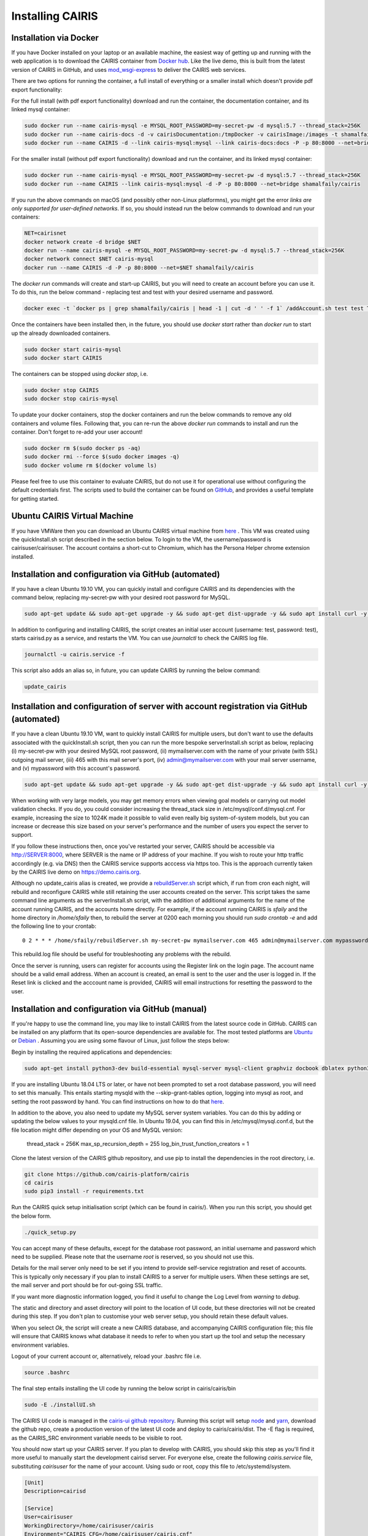 Installing CAIRIS
=================

Installation via Docker
~~~~~~~~~~~~~~~~~~~~~~~

If you have Docker installed on your laptop or an available machine, the easiest way of getting up and running with the web application is to download the CAIRIS container from `Docker hub <https://hub.docker.com/r/shamalfaily/cairis/>`_.  Like the live demo, this is built from the latest version of CAIRIS in GitHub, and uses `mod_wsgi-express <https://pypi.python.org/pypi/mod_wsgi>`_ to deliver the CAIRIS web services.

There are two options for running the container, a full install of everything or a smaller install which doesn't provide pdf export functionality:

For the full install (with pdf export functionality) download and run the container, the documentation container, and its linked mysql container:

.. code-block:: bash
 
   sudo docker run --name cairis-mysql -e MYSQL_ROOT_PASSWORD=my-secret-pw -d mysql:5.7 --thread_stack=256K
   sudo docker run --name cairis-docs -d -v cairisDocumentation:/tmpDocker -v cairisImage:/images -t shamalfaily/cairis-docs
   sudo docker run --name CAIRIS -d --link cairis-mysql:mysql --link cairis-docs:docs -P -p 80:8000 --net=bridge -v cairisDocumentation:/tmpDocker -v cairisImage:/images shamalfaily/cairis

For the smaller install (without pdf export functionality) download and run the container, and its linked mysql container:

.. code-block:: bash
 
   sudo docker run --name cairis-mysql -e MYSQL_ROOT_PASSWORD=my-secret-pw -d mysql:5.7 --thread_stack=256K
   sudo docker run --name CAIRIS --link cairis-mysql:mysql -d -P -p 80:8000 --net=bridge shamalfaily/cairis

If you run the above commands on macOS (and possibly other non-Linux platformns), you might get the error *links are only supported for user-defined networks*.  If so, you should instead run the below commands to download and run your containers:

.. code-block:: bash
   
   NET=cairisnet
   docker network create -d bridge $NET
   docker run --name cairis-mysql -e MYSQL_ROOT_PASSWORD=my-secret-pw -d mysql:5.7 --thread_stack=256K
   docker network connect $NET cairis-mysql
   docker run --name CAIRIS -d -P -p 80:8000 --net=$NET shamalfaily/cairis

The *docker run* commands will create and start-up CAIRIS, but you will need to create an account before you can use it.  To do this, run the below command - replacing test and test with your desired username and password. 

.. code-block:: bash

   docker exec -t `docker ps | grep shamalfaily/cairis | head -1 | cut -d ' ' -f 1` /addAccount.sh test test TestUser

Once the containers have been installed then, in the future, you should use *docker start* rather than *docker run* to start up the already downloaded containers.

.. code-block:: bash
 
   sudo docker start cairis-mysql 
   sudo docker start CAIRIS

The containers can be stopped using *docker stop*, i.e.

.. code-block:: bash

   sudo docker stop CAIRIS
   sudo docker stop cairis-mysql

To update your docker containers, stop the docker containers and run the below commands to remove any old containers and volume files. Following that, you can re-run the above *docker run* commands to install and run the container.  Don't forget to re-add your user account!

.. code-block:: bash

   sudo docker rm $(sudo docker ps -aq)
   sudo docker rmi --force $(sudo docker images -q)
   sudo docker volume rm $(docker volume ls)


Please feel free to use this container to evaluate CAIRIS, but do not use it for operational use without configuring the default credentials first.  The scripts used to build the container can be found on `GitHub <https://github.com/cairis-platform/cairis/tree/master/docker>`_, and provides a useful template for getting started.

Ubuntu CAIRIS Virtual Machine
~~~~~~~~~~~~~~~~~~~~~~~~~~~~~

If you have VMWare then you can download an Ubuntu CAIRIS virtual machine from `here <https://drive.google.com/open?id=1DT6B_3DaoZ1a8XAI8QAhigq8LPu7lrOJ>`_ .  This VM was created using the quickInstall.sh script described in the section below.  To login to the VM, the username/password is cairisuser/cairisuser.  The account contains a short-cut to Chromium, which has the Persona Helper chrome extension installed.


Installation and configuration via GitHub (automated)
~~~~~~~~~~~~~~~~~~~~~~~~~~~~~~~~~~~~~~~~~~~~~~~~~~~~~

If you have a clean Ubuntu 19.10 VM, you can quickly install and configure CAIRIS and its dependencies with the command below, replacing my-secret-pw with your desired root password for MySQL.

.. code-block:: bash

   sudo apt-get update && sudo apt-get upgrade -y && sudo apt-get dist-upgrade -y && sudo apt install curl -y && sudo apt install net-tools -y && curl -s https://cairis.org/quickInstall.sh | bash -s my-secret-pw

In addition to configuring and installing CAIRIS, the script creates an initial user account (username: test, password: test), starts cairisd.py as a service, and restarts the VM.  You can use *journalctl* to check the CAIRIS log file.

.. code-block:: bash

   journalctl -u cairis.service -f

This script also adds an alias so, in future, you can update CAIRIS by running the below command:

.. code-block:: bash

   update_cairis

Installation and configuration of server with account registration via GitHub (automated)
~~~~~~~~~~~~~~~~~~~~~~~~~~~~~~~~~~~~~~~~~~~~~~~~~~~~~~~~~~~~~~~~~~~~~~~~~~~~~~~~~~~~~~~~~

If you have a clean Ubuntu 19.10 VM, want to quickly install CAIRIS for multiple users, but don't want to use the defaults associated with the quickInstall.sh script, then you can run the more bespoke serverInstall.sh script as below, replacing (i) my-secret-pw with your desired MySQL root password, (ii) mymailserver.com with the name of your private (with SSL) outgoing mail server, (iii) 465 with this mail server's port, (iv) admin@mymailserver.com with your mail server username, and (v) mypassword with this account's password.

.. code-block:: bash

   sudo apt-get update && sudo apt-get upgrade -y && sudo apt-get dist-upgrade -y && sudo apt install curl -y && sudo apt install net-tools -y && curl -s https://cairis.org/serverInstall.sh | bash -s my-secret-pw mymailserver.com 465 admin@mymailserver.com mypassword

When working with very large models, you may get memory errors when viewing goal models or carrying out model validation checks.  If you do, you could consider increasing the thread_stack size in /etc/mysql/conf.d/mysql.cnf.  For example, increasing the size to 1024K made it possible to valid even really big system-of-system models, but you can increase or decrease this size based on your server's performance and the number of users you expect the server to support.

If you follow these instructions then, once you've restarted your server, CAIRIS should be accessible via http://SERVER:8000, where SERVER is the name or IP address of your machine.  If you wish to route your http traffic accordingly (e.g. via DNS) then the CAIRIS service supports acccess via https too.  This is the approach currently taken by the CAIRIS live demo on https://demo.cairis.org.

Although no update_cairis alias is created, we provide a `rebuildServer.sh <https://cairis.org/rebuildServer.sh>`_ script which, if run from cron each night, will rebuild and reconfigure CAIRIS while still retaining the user accounts created on the server.  This script takes the same command line arguments as the serverInstall.sh script, with the addition of additional arguments for the name of the account running CAIRIS, and the accounts home directly.  For example, if the account running CAIRIS is *sfaily* and the home directory in */home/sfaily* then, to rebuild the server at 0200 each morning you should run *sudo crontab -e* and add the following line to your crontab::


   0 2 * * * /home/sfaily/rebuildServer.sh my-secret-pw mymailserver.com 465 admin@mymailserver.com mypassword sfaily /home/sfaily > /home/sfaily/rebuild.log 2>&1

This rebuild.log file should be useful for troubleshooting any problems with the rebuild.

Once the server is running, users can register for accounts using the Register link on the login page.  The account name should be a valid email address.  When an account is created, an email is sent to the user and the user is logged in.  If the Reset link is clicked and the acccount name is provided, CAIRIS will email instructions for resetting the password to the user.

Installation and configuration via GitHub (manual)
~~~~~~~~~~~~~~~~~~~~~~~~~~~~~~~~~~~~~~~~~~~~~~~~~~

If you're happy to use the command line, you may like to install CAIRIS from the latest source code in GitHub.  CAIRIS can be installed on any platform that its open-source dependencies are available for.  The most tested platforms are `Ubuntu <http://www.ubuntu.com>`_ or `Debian <https://www.debian.org>`_ .  Assuming you are using some flavour of Linux, just follow the steps below:

Begin by installing the required applications and dependencies:

.. code-block:: bash

   sudo apt-get install python3-dev build-essential mysql-server mysql-client graphviz docbook dblatex python3-pip python3-mysqldb python3-numpy git libmysqlclient-dev --no-install-recommends texlive-latex-extra docbook-utils inkscape libxml2-dev libxslt1-dev poppler-utils python3-setuptools pandoc

If you are installing Ubuntu 18.04 LTS or later, or have not been prompted to set a root database password, you will need to set this manually.  This entails starting mysqld with the --skip-grant-tables option, logging into mysql as root, and setting the root password by hand.  You can find instructions on how to do that `here <https://linuxconfig.org/how-to-reset-root-mysql-password-on-ubuntu-18-04-bionic-beaver-linux>`_.

In addition to the above, you also need to update my MySQL server system variables. You can do this by adding or updating the below values to your mysqld.cnf file. In Ubuntu 19.04, you can find this in /etc/mysql/mysql.conf.d, but the file location might differ depending on your OS and MySQL version:

   thread_stack = 256K
   max_sp_recursion_depth = 255
   log_bin_trust_function_creators = 1

Clone the latest version of the CAIRIS github repository, and use pip to install the dependencies in the root directory, i.e.

.. code-block:: bash

   git clone https://github.com/cairis-platform/cairis
   cd cairis
   sudo pip3 install -r requirements.txt

Run the CAIRIS quick setup initialisation script (which can be found in cairis/).  When you run this script, you should get the below form.

.. code-block:: bash

   ./quick_setup.py

.. figure:: quick_setup_db.jpg
   :alt: Quick setup script

You can accept many of these defaults, except for the database root password, an initial username and password which need to be supplied.  Please note that the username *root* is reserved, so you should not use this.  

Details for the mail server only need to be set if you intend to provide self-service registration and reset of accounts.  This is typically only necessary if you plan to install CAIRIS to a server for multiple users.  When these settings are set, the mail server and port should be for out-going SSL traffic.

If you want more diagnostic information logged, you find it useful to change the Log Level from *warning* to *debug*.  

The static and directory and asset directory will point to the location of UI code, but these directories will not be created during this step. If you don't plan to customise your web server setup, you should retain these default values.

When you select `Ok`, the script will create a new CAIRIS database, and accompanying CAIRIS configuration file; this file will ensure that CAIRIS knows what database it needs to refer to when you start up the tool and setup the necessary environment variables.


Logout of your current account or, alternatively, reload your .bashrc file i.e.

.. code-block:: bash

   source .bashrc

The final step entails installing the UI code by running the below script in cairis/cairis/bin

.. code-block:: bash

   sudo -E ./installUI.sh

The CAIRIS UI code is managed in the `cairis-ui github repository <https://github.com/cairis-platform/cairis-ui>`_.  Running this script will setup `node <https://nodejs.org>`_ and `yarn <https://yarnpkg>`_, download the github repo, create a production version of the latest UI code and deploy to cairis/cairis/dist.
The -E flag is required, as the CAIRIS_SRC environment variable needs to be visible to root.

You should now start up your CAIRIS server.  If you plan to develop with CAIRIS, you should skip this step as you'll find it more useful to manually start the development cairisd server.  For everyone else, create the following *cairis.service* file, substituting *cairisuser* for the name of your account.  Using sudo or root, copy this file to /etc/systemd/system.

.. code-block:: bash

   [Unit]
   Description=cairisd

   [Service]
   User=cairisuser
   WorkingDirectory=/home/cairisuser/cairis
   Environment="CAIRIS_CFG=/home/cairisuser/cairis.cnf"
   Environment="PYTHONPATH=${PYTHONPATH}:/home/cairisuser/cairis"
   ExecStart=/home/cairisuser/cairis/cairis/bin/cairisd.py runserver
   Restart=on-failure

   [Install]
   WantedBy=multi-user.target

You can now launch cairisd as a system service:

.. code-block:: bash

   sudo systemctl enable --now /etc/systemd/system/cairis.service

[Optional] Multiple users using CAIRIS

cairisd relies on the Flask development server, which is fine for a single user, or development and troubleshooting.  However, if multiple users will use the same CAIRIS service at once, or you want to run CAIRIS in a production environment then it may be sensible to use mod_wsgi-express instead.
To do this, you will need to install the requisite Apache2 packages.

.. code-block:: bash

   sudo apt-get install apache2 apache2-dev

You will then need to use pip to install the requisite dependencies.

.. code-block:: bash

   sudo pip3 install -r wsgi_requirements.txt

You should then use mod_wsgi-express to run cairis.wsgi (also in cairis/cairis/bin):

.. code-block:: bash

   mod_wsgi-express start-server cairis.wsgi

Don't forget to modify *cairis.service* accordingly!

[Optional] Additional steps for developers

If you plan to customise CAIRIS, development extensions or fixes, you should install the requisite packages for running the tests in cairis/cairis/test.

.. code-block:: bash

   sudo pip3 install -r test_requirements.txt

To start the CAIRIS development server, run the cairisd.py script, i.e. from the cairis/cairis/bin directory

.. code-block:: bash

   ./cairisd.py runserver

All logged output is sent to the console where you started cairisd.py, which is useful when it come to diagnosing any problems.  Also, if you plan to use pytest to debug any CAIRIS server code (i.e. by adding import pytest and pytest.set_trace() before any code you want to debug), the debug prompt will appear in the console.
